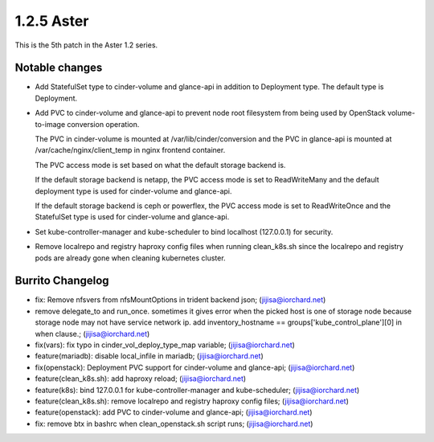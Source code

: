 1.2.5 Aster
============

This is the 5th patch in the Aster 1.2 series.

Notable changes
----------------

* Add StatefulSet type to cinder-volume and glance-api in 
  addition to Deployment type. The default type is Deployment.
* Add PVC to cinder-volume and glance-api to prevent node root filesystem
  from being used by OpenStack volume-to-image conversion operation.

  The PVC in cinder-volume is mounted at /var/lib/cinder/conversion and the
  PVC in glance-api is mounted at /var/cache/nginx/client_temp in nginx
  frontend container.

  The PVC access mode is set based on what the default storage backend is.

  If the default storage backend is netapp,
  the PVC access mode is set to ReadWriteMany and the default deployment type
  is used for cinder-volume and glance-api.

  If the default storage backend is ceph or powerflex,
  the PVC access mode is set to ReadWriteOnce and the StatefulSet type is 
  used for cinder-volume and glance-api.

* Set kube-controller-manager and kube-scheduler to bind localhost (127.0.0.1)
  for security.

* Remove localrepo and registry haproxy config files when running clean_k8s.sh
  since the localrepo and registry pods are already gone 
  when cleaning kubernetes cluster.

Burrito Changelog
------------------

* fix: Remove nfsvers from nfsMountOptions in trident backend json; (jijisa@iorchard.net)
* remove delegate_to and run_once.
  sometimes it gives error when the picked host is one of storage node
  because storage node may not have service network ip. 
  add inventory_hostname == groups['kube_control_plane'][0] in when clause.; (jijisa@iorchard.net)
* fix(vars): fix typo in cinder_vol_deploy_type_map variable; (jijisa@iorchard.net)
* feature(mariadb): disable local_infile in mariadb; (jijisa@iorchard.net)
* fix(openstack): Deployment PVC support for cinder-volume and glance-api; (jijisa@iorchard.net)
* feature(clean_k8s.sh): add haproxy reload; (jijisa@iorchard.net)
* feature(k8s): bind 127.0.0.1 for kube-controller-manager and kube-scheduler; (jijisa@iorchard.net)
* feature(clean_k8s.sh): remove localrepo and registry haproxy config files; (jijisa@iorchard.net)
* feature(openstack): add PVC to cinder-volume and glance-api; (jijisa@iorchard.net)
* fix: remove btx in bashrc when clean_openstack.sh script runs; (jijisa@iorchard.net)

